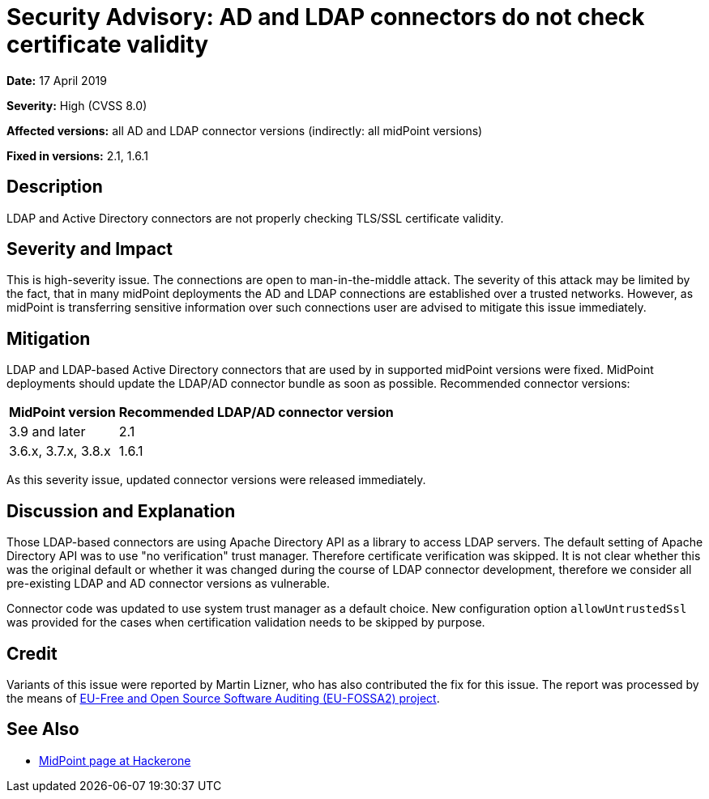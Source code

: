 = Security Advisory: AD and LDAP connectors do not check certificate validity
:page-wiki-name: Security Advisory: AD and LDAP connectors do not check certificate validity
:page-nav-title: AD and LDAP connectors do not check certificate validity
:page-display-order: 4
:page-upkeep-status: green

*Date:* 17 April 2019

*Severity:* High (CVSS 8.0)

*Affected versions:* all AD and LDAP connector versions (indirectly: all midPoint versions)

*Fixed in versions:* 2.1, 1.6.1


== Description

LDAP and Active Directory connectors are not properly checking TLS/SSL certificate validity.


== Severity and Impact

This is high-severity issue.
The connections are open to man-in-the-middle attack.
The severity of this attack may be limited by the fact, that in many midPoint deployments the AD and LDAP connections are established over a trusted networks.
However, as midPoint is transferring sensitive information over such connections user are advised to mitigate this issue immediately.


== Mitigation

LDAP and LDAP-based Active Directory connectors that are used by in supported midPoint versions were fixed.
MidPoint deployments should update the LDAP/AD connector bundle as soon as possible.
Recommended connector versions:

[%autowidth]
|===
| MidPoint version | Recommended LDAP/AD connector version

| 3.9 and later
| 2.1


| 3.6.x, 3.7.x, 3.8.x
| 1.6.1


|===

As this severity issue, updated connector versions were released immediately.


== Discussion and Explanation

Those LDAP-based connectors are using Apache Directory API as a library to access LDAP servers.
The default setting of Apache Directory API was to use "no verification" trust manager.
Therefore certificate verification was skipped.
It is not clear whether this was the original default or whether it was changed during the course of LDAP connector development, therefore we consider all pre-existing LDAP and AD connector versions as vulnerable.

Connector code was updated to use system trust manager as a default choice.
New configuration option `allowUntrustedSsl` was provided for the cases when certification validation needs to be skipped by purpose.


== Credit

Variants of this issue were reported by Martin Lizner, who has also contributed the fix for this issue. The report was processed by the means of link:https://joinup.ec.europa.eu/collection/eu-fossa-2/about[EU-Free and Open Source Software Auditing (EU-FOSSA2) project].


== See Also

* link:https://hackerone.com/midpoint_h1c?view_policy=true[MidPoint page at Hackerone]

